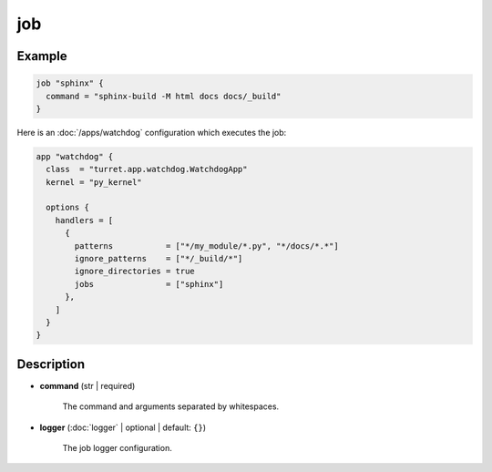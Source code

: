 ===
job
===

Example
=======

.. code-block:: hcl

    job "sphinx" {
      command = "sphinx-build -M html docs docs/_build"
    }

Here is an :doc:`/apps/watchdog` configuration which executes the job:

.. code-block:: hcl

    app "watchdog" {
      class  = "turret.app.watchdog.WatchdogApp"
      kernel = "py_kernel"

      options {
        handlers = [
          {
            patterns           = ["*/my_module/*.py", "*/docs/*.*"]
            ignore_patterns    = ["*/_build/*"]
            ignore_directories = true
            jobs               = ["sphinx"]
          },
        ]
      }
    }

Description
===========

- **command** (str | required)

    The command and arguments separated by whitespaces.

- **logger** (:doc:`logger` | optional | default: ``{}``)

    The job logger configuration.
